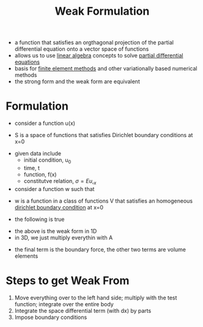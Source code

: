 #+TITLE: Weak Formulation
- a function that satisfies an orgthagonal projection of the partial differential equation onto a vector space of functions
- allows us to use [[file:linearalgebra.org][linear algebra]] concepts to solve [[file:differentialequations.org][partial differential equations]]
- basis for [[file:finiteelement.org][finite element methods]] and other variationally based numerical methods
- the strong form and the weak form are equivalent
\begin{equation}
strong form \leftrightarrow weak form
\end{equation}
* Formulation
- consider a function u(x)
\begin{equation}
u(x) \in S
\end{equation}
- S is a space of functions that satisfies Dirichlet boundary conditions at x=0
\begin{equation}
S = \{u | u(0) = u_0\}
\end{equation}
- given data include
  - initial condition, u_0
  - time, t
  - function, f(x)
  - constitutve relation,  $\sigma = E u,_x$
- consider a function w such that
\begin{equation}
\forall w \in V
\end{equation}
- w is a function in a class of functions V that satisfies an homogeneous [[file:boundaryconditions.org][dirichlet boundary condition]] at x=0
\begin{equation}
V = \{w|w(0) = 0\}
\end{equation}
- the following is true
\begin{equation}
\int _0 ^L w,_x \sigma dx = \int_0^L\big(w fdx\big) + w(L) t
\end{equation}
- the above is the weak form in 1D
- in 3D, we just multiply everythin with A
\begin{equation}
\int _0 ^L w,_x \sigma Adx = \int_0 ^L\big(w fAdx\big) + w(L) tA
\end{equation}
- the final term is the boundary force, the other two terms are volume elements
* Steps to get Weak From
1. Move everything over to the left hand side; multiply with the test function; integrate over the entire body
2. Integrate the space differential term (with dx) by parts
3. Impose boundary conditions
